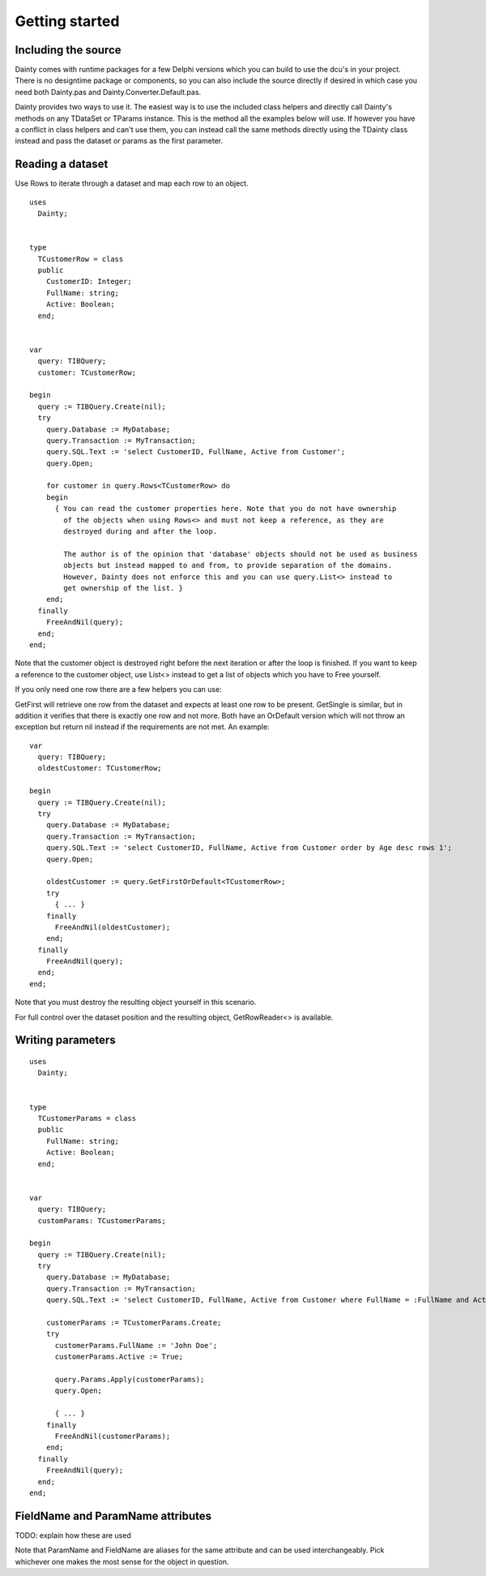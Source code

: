 Getting started
===============

Including the source
--------------------

Dainty comes with runtime packages for a few Delphi versions which you can build to use the dcu's in your project. There is no designtime package or components, so you can also include the source directly if desired in which case you need both Dainty.pas and Dainty.Converter.Default.pas.

Dainty provides two ways to use it. The easiest way is to use the included class helpers and directly call Dainty's methods on any TDataSet or TParams instance. This is the method all the examples below will use. If however you have a conflict in class helpers and can't use them, you can instead call the same methods directly using the TDainty class instead and pass the dataset or params as the first parameter.



Reading a dataset
-----------------

Use Rows to iterate through a dataset and map each row to an object.

::

  uses
    Dainty;


  type
    TCustomerRow = class
    public
      CustomerID: Integer;
      FullName: string;
      Active: Boolean;
    end;


  var
    query: TIBQuery;
    customer: TCustomerRow;

  begin
    query := TIBQuery.Create(nil);
    try
      query.Database := MyDatabase;
      query.Transaction := MyTransaction;
      query.SQL.Text := 'select CustomerID, FullName, Active from Customer';
      query.Open;

      for customer in query.Rows<TCustomerRow> do
      begin
        { You can read the customer properties here. Note that you do not have ownership
          of the objects when using Rows<> and must not keep a reference, as they are
          destroyed during and after the loop.

          The author is of the opinion that 'database' objects should not be used as business
          objects but instead mapped to and from, to provide separation of the domains.
          However, Dainty does not enforce this and you can use query.List<> instead to
          get ownership of the list. }
      end;
    finally
      FreeAndNil(query);
    end;
  end;

Note that the customer object is destroyed right before the next iteration or after the loop is finished. If you want to keep a reference to the customer object, use List<> instead to get a list of objects which you have to Free yourself.

If you only need one row there are a few helpers you can use:

GetFirst will retrieve one row from the dataset and expects at least one row to be present. GetSingle is similar, but in addition it verifies that there is exactly one row and not more. Both have an OrDefault version which will not throw an exception but return nil instead if the requirements are not met. An example:

::

  var
    query: TIBQuery;
    oldestCustomer: TCustomerRow;

  begin
    query := TIBQuery.Create(nil);
    try
      query.Database := MyDatabase;
      query.Transaction := MyTransaction;
      query.SQL.Text := 'select CustomerID, FullName, Active from Customer order by Age desc rows 1';
      query.Open;

      oldestCustomer := query.GetFirstOrDefault<TCustomerRow>;
      try
        { ... }
      finally
        FreeAndNil(oldestCustomer);
      end;
    finally
      FreeAndNil(query);
    end;
  end;


Note that you must destroy the resulting object yourself in this scenario.


For full control over the dataset position and the resulting object, GetRowReader<> is available.


Writing parameters
------------------

::

  uses
    Dainty;


  type
    TCustomerParams = class
    public
      FullName: string;
      Active: Boolean;
    end;


  var
    query: TIBQuery;
    customParams: TCustomerParams;

  begin
    query := TIBQuery.Create(nil);
    try
      query.Database := MyDatabase;
      query.Transaction := MyTransaction;
      query.SQL.Text := 'select CustomerID, FullName, Active from Customer where FullName = :FullName and Active = :Active';

      customerParams := TCustomerParams.Create;
      try
        customerParams.FullName := 'John Doe';
        customerParams.Active := True;

        query.Params.Apply(customerParams);
        query.Open;

        { ... }
      finally
        FreeAndNil(customerParams);
      end;
    finally
      FreeAndNil(query);
    end;
  end;


FieldName and ParamName attributes
----------------------------------

TODO: explain how these are used

Note that ParamName and FieldName are aliases for the same attribute and can be used interchangeably. Pick whichever one makes the most sense for the object in question.